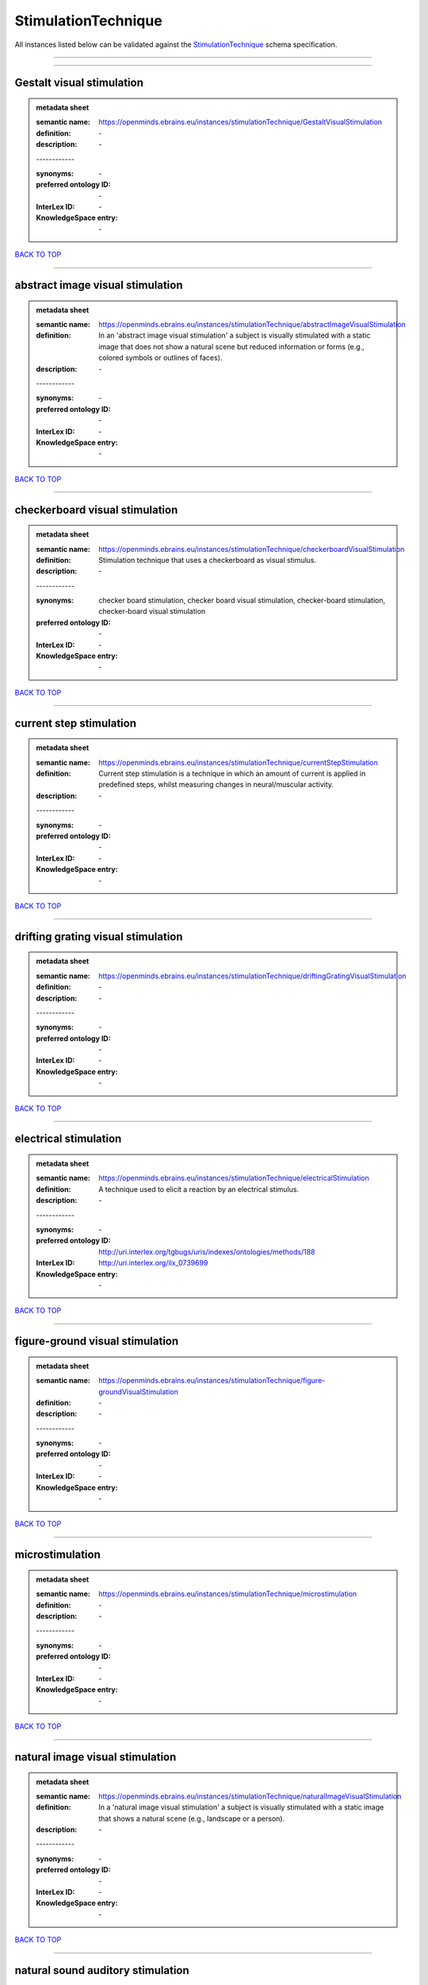 ####################
StimulationTechnique
####################

All instances listed below can be validated against the `StimulationTechnique <https://openminds-documentation.readthedocs.io/en/latest/specifications/controlledTerms/stimulationTechnique.html>`_ schema specification.

------------

------------

Gestalt visual stimulation
--------------------------

.. admonition:: metadata sheet

   :semantic name: https://openminds.ebrains.eu/instances/stimulationTechnique/GestaltVisualStimulation
   :definition: \-
   :description: \-
   | ------------
   :synonyms: \-
   :preferred ontology ID: \-
   :InterLex ID: \-
   :KnowledgeSpace entry: \-

`BACK TO TOP <stimulationTechnique_>`_

------------

abstract image visual stimulation
---------------------------------

.. admonition:: metadata sheet

   :semantic name: https://openminds.ebrains.eu/instances/stimulationTechnique/abstractImageVisualStimulation
   :definition: In an 'abstract image visual stimulation' a subject is visually stimulated with a static image that does not show a natural scene but reduced information or forms (e.g., colored symbols or outlines of faces).
   :description: \-
   | ------------
   :synonyms: \-
   :preferred ontology ID: \-
   :InterLex ID: \-
   :KnowledgeSpace entry: \-

`BACK TO TOP <stimulationTechnique_>`_

------------

checkerboard visual stimulation
-------------------------------

.. admonition:: metadata sheet

   :semantic name: https://openminds.ebrains.eu/instances/stimulationTechnique/checkerboardVisualStimulation
   :definition: Stimulation technique that uses a checkerboard as visual stimulus.
   :description: \-
   | ------------
   :synonyms: checker board stimulation, checker board visual stimulation, checker-board stimulation, checker-board visual stimulation
   :preferred ontology ID: \-
   :InterLex ID: \-
   :KnowledgeSpace entry: \-

`BACK TO TOP <stimulationTechnique_>`_

------------

current step stimulation
------------------------

.. admonition:: metadata sheet

   :semantic name: https://openminds.ebrains.eu/instances/stimulationTechnique/currentStepStimulation
   :definition: Current step stimulation is a technique in which an amount of current is applied in predefined steps, whilst measuring changes in neural/muscular activity.
   :description: \-
   | ------------
   :synonyms: \-
   :preferred ontology ID: \-
   :InterLex ID: \-
   :KnowledgeSpace entry: \-

`BACK TO TOP <stimulationTechnique_>`_

------------

drifting grating visual stimulation
-----------------------------------

.. admonition:: metadata sheet

   :semantic name: https://openminds.ebrains.eu/instances/stimulationTechnique/driftingGratingVisualStimulation
   :definition: \-
   :description: \-
   | ------------
   :synonyms: \-
   :preferred ontology ID: \-
   :InterLex ID: \-
   :KnowledgeSpace entry: \-

`BACK TO TOP <stimulationTechnique_>`_

------------

electrical stimulation
----------------------

.. admonition:: metadata sheet

   :semantic name: https://openminds.ebrains.eu/instances/stimulationTechnique/electricalStimulation
   :definition: A technique used to elicit a reaction by an electrical stimulus.
   :description: \-
   | ------------
   :synonyms: \-
   :preferred ontology ID: http://uri.interlex.org/tgbugs/uris/indexes/ontologies/methods/188
   :InterLex ID: http://uri.interlex.org/ilx_0739699
   :KnowledgeSpace entry: \-

`BACK TO TOP <stimulationTechnique_>`_

------------

figure-ground visual stimulation
--------------------------------

.. admonition:: metadata sheet

   :semantic name: https://openminds.ebrains.eu/instances/stimulationTechnique/figure-groundVisualStimulation
   :definition: \-
   :description: \-
   | ------------
   :synonyms: \-
   :preferred ontology ID: \-
   :InterLex ID: \-
   :KnowledgeSpace entry: \-

`BACK TO TOP <stimulationTechnique_>`_

------------

microstimulation
----------------

.. admonition:: metadata sheet

   :semantic name: https://openminds.ebrains.eu/instances/stimulationTechnique/microstimulation
   :definition: \-
   :description: \-
   | ------------
   :synonyms: \-
   :preferred ontology ID: \-
   :InterLex ID: \-
   :KnowledgeSpace entry: \-

`BACK TO TOP <stimulationTechnique_>`_

------------

natural image visual stimulation
--------------------------------

.. admonition:: metadata sheet

   :semantic name: https://openminds.ebrains.eu/instances/stimulationTechnique/naturalImageVisualStimulation
   :definition: In a 'natural image visual stimulation' a subject is visually stimulated with a static image that shows a natural scene (e.g., landscape or a person).
   :description: \-
   | ------------
   :synonyms: \-
   :preferred ontology ID: \-
   :InterLex ID: \-
   :KnowledgeSpace entry: \-

`BACK TO TOP <stimulationTechnique_>`_

------------

natural sound auditory stimulation
----------------------------------

.. admonition:: metadata sheet

   :semantic name: https://openminds.ebrains.eu/instances/stimulationTechnique/naturalSoundAuditoryStimulation
   :definition: \-
   :description: \-
   | ------------
   :synonyms: \-
   :preferred ontology ID: \-
   :InterLex ID: \-
   :KnowledgeSpace entry: \-

`BACK TO TOP <stimulationTechnique_>`_

------------

optogenetic stimulation
-----------------------

.. admonition:: metadata sheet

   :semantic name: https://openminds.ebrains.eu/instances/stimulationTechnique/optogeneticStimulation
   :definition: Using light of a particular wavelength, 'optogenetic stimulation' increases or inhibits the activity of neuron populations that express (typically due to genetic manipulation) light-sensitive ion channels, pumps or enzymes.
   :description: \-
   | ------------
   :synonyms: \-
   :preferred ontology ID: \-
   :InterLex ID: \-
   :KnowledgeSpace entry: \-

`BACK TO TOP <stimulationTechnique_>`_

------------

photon stimulation
------------------

.. admonition:: metadata sheet

   :semantic name: https://openminds.ebrains.eu/instances/stimulationTechnique/photonStimulation
   :definition: \-
   :description: \-
   | ------------
   :synonyms: \-
   :preferred ontology ID: \-
   :InterLex ID: \-
   :KnowledgeSpace entry: \-

`BACK TO TOP <stimulationTechnique_>`_

------------

random dot motion stimulation
-----------------------------

.. admonition:: metadata sheet

   :semantic name: https://openminds.ebrains.eu/instances/stimulationTechnique/randomDotMotionStimulation
   :definition: In a 'random dot motion stimulation' a subject is visually stimulated with a video where simulated randomly distributed dot(s) are re-positioned at a new random location with each video frame [[Newsome & Paré, 1988](https://doi.org/10.1523/jneurosci.08-06-02201.1988).
   :description: \-
   | ------------
   :synonyms: random dot visual stimulation, random dot visual stimulation technique
   :preferred ontology ID: \-
   :InterLex ID: \-
   :KnowledgeSpace entry: \-

`BACK TO TOP <stimulationTechnique_>`_

------------

single pulse electrical stimulation
-----------------------------------

.. admonition:: metadata sheet

   :semantic name: https://openminds.ebrains.eu/instances/stimulationTechnique/singlePulseElectricalStimulation
   :definition: A 'single pulse electrical stimulation' is a cortical stimulation technique typically used in the field of epilepsy surgery.
   :description: \-
   | ------------
   :synonyms: SPES
   :preferred ontology ID: \-
   :InterLex ID: \-
   :KnowledgeSpace entry: \-

`BACK TO TOP <stimulationTechnique_>`_

------------

static grating visual stimulation
---------------------------------

.. admonition:: metadata sheet

   :semantic name: https://openminds.ebrains.eu/instances/stimulationTechnique/staticGratingVisualStimulation
   :definition: \-
   :description: \-
   | ------------
   :synonyms: \-
   :preferred ontology ID: \-
   :InterLex ID: \-
   :KnowledgeSpace entry: \-

`BACK TO TOP <stimulationTechnique_>`_

------------

subliminal stimulation
----------------------

.. admonition:: metadata sheet

   :semantic name: https://openminds.ebrains.eu/instances/technique/subliminalStimulation
   :definition: 'Subliminal stimulation' is a technique providing any sensory stimuli below an individual's threshold for conscious perception (adapted from [wikipedia](https://en.wikipedia.org/wiki/Subliminal_stimuli))
   :description: \-
   | ------------
   :synonyms: \-
   :preferred ontology ID: \-
   :InterLex ID: \-
   :KnowledgeSpace entry: \-

`BACK TO TOP <stimulationTechnique_>`_

------------

subliminal visual simulation
----------------------------

.. admonition:: metadata sheet

   :semantic name: https://openminds.ebrains.eu/instances/technique/subliminalVisualSimulation
   :definition: 'Subliminal visual simulation' is a technique providing visual stimuli below an indivdual's threshold for conscious perception [adapted from [wikipedia](https://en.wikipedia.org/wiki/Subliminal_stimuli)]
   :description: \-
   | ------------
   :synonyms: \-
   :preferred ontology ID: \-
   :InterLex ID: \-
   :KnowledgeSpace entry: \-

`BACK TO TOP <stimulationTechnique_>`_

------------

transcranial magnetic stimulation
---------------------------------

.. admonition:: metadata sheet

   :semantic name: https://openminds.ebrains.eu/instances/stimulationTechnique/transcranialMagneticStimulation
   :definition: \-
   :description: \-
   | ------------
   :synonyms: \-
   :preferred ontology ID: \-
   :InterLex ID: \-
   :KnowledgeSpace entry: \-

`BACK TO TOP <stimulationTechnique_>`_

------------

whisker stimulation
-------------------

.. admonition:: metadata sheet

   :semantic name: https://openminds.ebrains.eu/instances/stimulationTechnique/whiskerStimulation
   :definition: 'Whisker stimulation' comprises all stimulation techniques in which a single whisker or a group of whiskers is deflected in repeatable manner.
   :description: \-
   | ------------
   :synonyms: \-
   :preferred ontology ID: \-
   :InterLex ID: \-
   :KnowledgeSpace entry: \-

`BACK TO TOP <stimulationTechnique_>`_

------------

